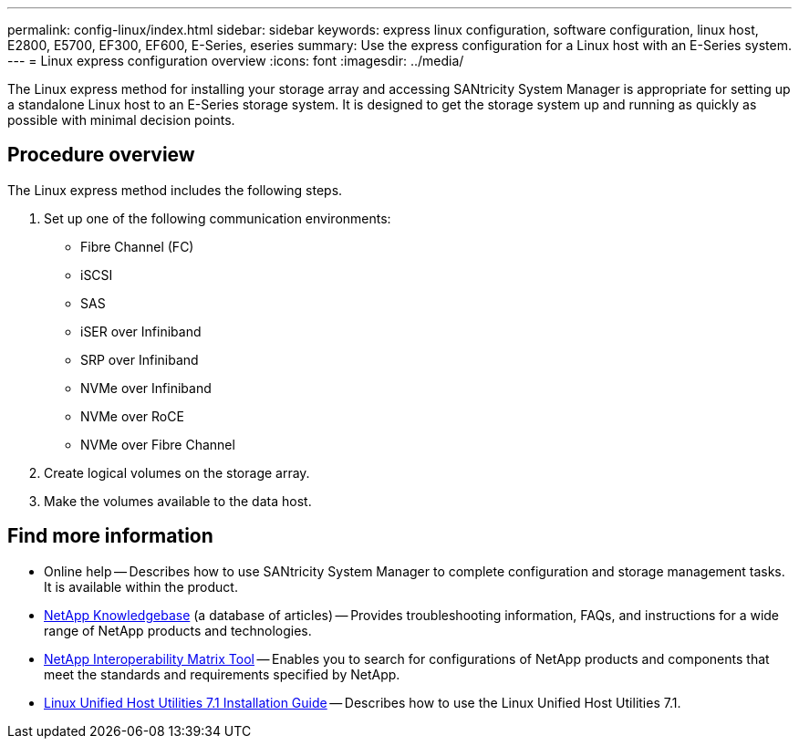 ---
permalink: config-linux/index.html
sidebar: sidebar
keywords: express linux configuration, software configuration, linux host, E2800, E5700, EF300, EF600, E-Series, eseries
summary: Use the express configuration for a Linux host with an E-Series system.
---
= Linux express configuration overview
:icons: font
:imagesdir: ../media/

[.lead]
The Linux express method for installing your storage array and accessing SANtricity System Manager is appropriate for setting up a standalone Linux host to an E-Series storage system. It is designed to get the storage system up and running as quickly as possible with minimal decision points.

== Procedure overview

The Linux express method includes the following steps.

. Set up one of the following communication environments:
 ** Fibre Channel (FC)
 ** iSCSI
 ** SAS
 ** iSER over Infiniband
 ** SRP over Infiniband
 ** NVMe over Infiniband
 ** NVMe over RoCE
 ** NVMe over Fibre Channel
. Create logical volumes on the storage array.
. Make the volumes available to the data host.

== Find more information

* Online help -- Describes how to use SANtricity System Manager to complete configuration and storage management tasks. It is available within the product.
* https://kb.netapp.com/[NetApp Knowledgebase^] (a database of articles)
 -- Provides troubleshooting information, FAQs, and instructions for a wide range of NetApp products and technologies.
 * http://mysupport.netapp.com/matrix[NetApp Interoperability Matrix Tool^] -- Enables you to search for configurations of NetApp products and components that meet the standards and requirements specified by NetApp.
  * https://library.netapp.com/ecm/ecm_download_file/ECMLP2547936[Linux Unified Host Utilities 7.1 Installation Guide^] -- Describes how to use the Linux Unified Host Utilities 7.1.

